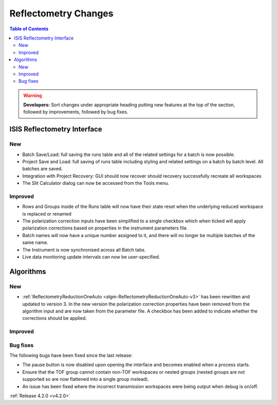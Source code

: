 =====================
Reflectometry Changes
=====================

.. contents:: Table of Contents
   :local:

.. warning:: **Developers:** Sort changes under appropriate heading
    putting new features at the top of the section, followed by
    improvements, followed by bug fixes.

ISIS Reflectometry Interface
----------------------------
New
###
- Batch Save/Load: full saving the runs table and all of the related settings for a batch is now possible.
- Project Save and Load: full saving of runs table including styling and related settings on a batch by batch level. All batches are saved.
- Integration with Project Recovery: GUI should now recover should recovery successfully recreate all workspaces
- The Slit Calculator dialog can now be accessed from the Tools menu.

Improved
########

- Rows and Groups inside of the Runs table will now have their state reset when the underlying reduced workspace is replaced or renamed
- The polarization correction inputs have been simplified to a single checkbox which when ticked will apply polarization corrections based on properties in the instrument parameters file.
- Batch names will now have a unique number assigned to it, and there will no longer be multiple batches of the same name.
- The Instrument is now synchronised across all Batch tabs.
- Live data monitoring update intervals can now be user-specified.

Algorithms
----------

New
###

- :ref:`ReflectometryReductionOneAuto <algm-ReflectometryReductionOneAuto-v3>` has been rewritten and updated to version 3. In the new version the polarization correction properties have been removed from the algorithm input and are now taken from the parameter file. A checkbox has been added to indicate whether the corrections should be applied.

Improved
########

Bug fixes
#########

The following bugs have been fixed since the last release:

- The pause button is now disabled upon opening the interface and becomes enabled when a process starts.
- Ensure that the TOF group cannot contain non-TOF workspaces or nested groups (nested groups are not supported so are now flattened into a single group instead).
- An issue has been fixed where the incorrect transmission workspaces were being output when debug is on/off.

:ref:`Release 4.2.0 <v4.2.0>`
